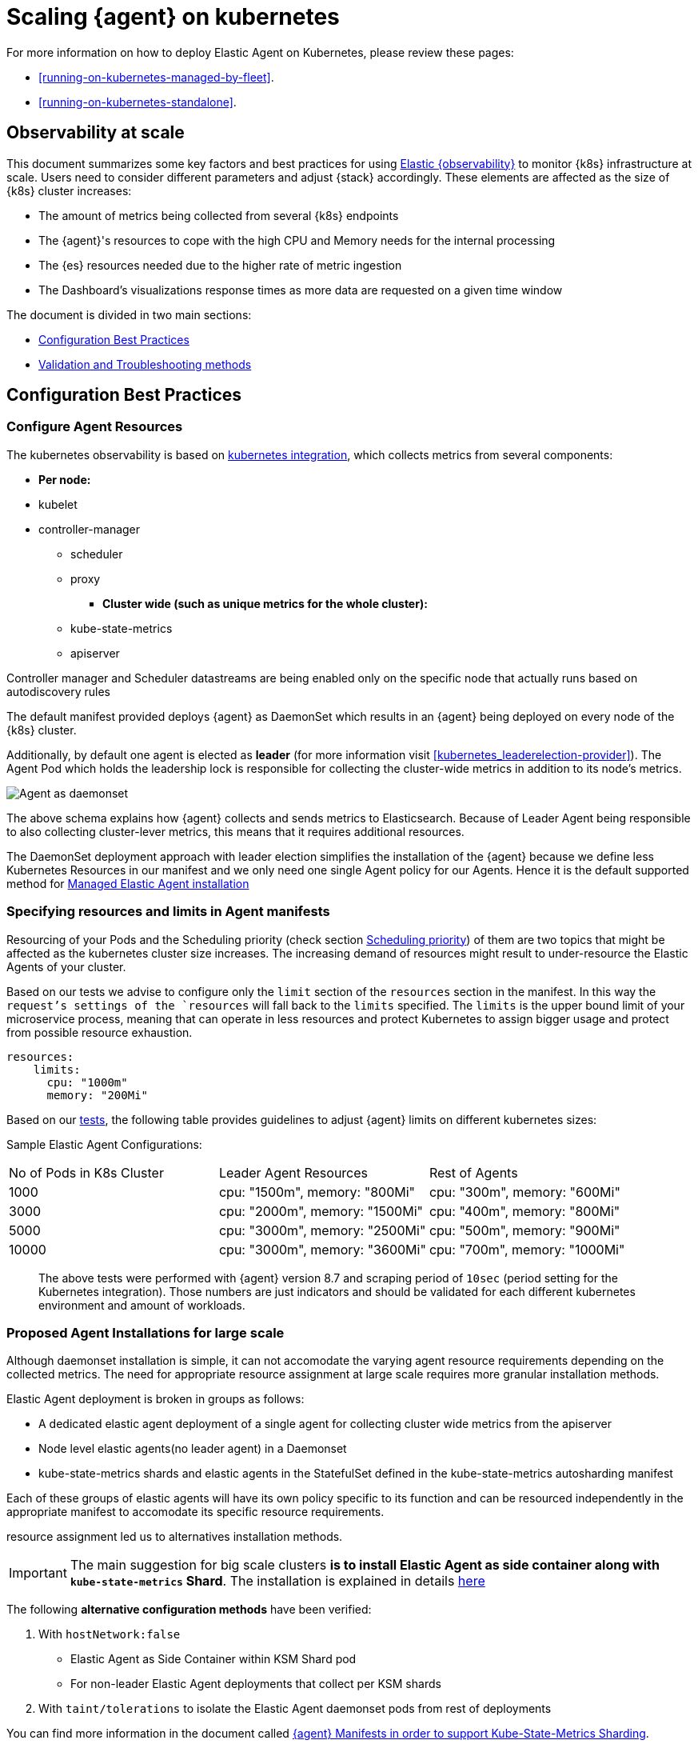 [[scaling-on-kubernetes]]
= Scaling {agent} on kubernetes

For more information on how to deploy Elastic Agent on Kubernetes, please review these pages:

- <<running-on-kubernetes-managed-by-fleet>>.
- <<running-on-kubernetes-standalone>>.

[discrete]
== Observability at scale

This document summarizes some key factors and best practices for using https://www.elastic.co/guide/en/welcome-to-elastic/current/getting-started-kubernetes.html[Elastic {observability}] to monitor {k8s} infrastructure at scale. Users need to consider different parameters and adjust {stack} accordingly. These elements are affected as the size of {k8s} cluster increases:

- The amount of metrics being collected from several {k8s} endpoints
- The {agent}'s resources to cope with the high CPU and Memory needs for the internal processing
- The {es} resources needed due to the higher rate of metric ingestion
- The Dashboard's visualizations response times as more data are requested on a given time window 

The document is divided in two main sections:

- <<configuration-practices,Configuration Best Practices>>
- <<validation-and-troubleshooting-practices,Validation and Troubleshooting methods>>

[discrete]
[[configuration-practices]]
== Configuration Best Practices

[discrete]
=== Configure Agent Resources

The kubernetes observability is based on https://docs.elastic.co/en/integrations/kubernetes[kubernetes integration], which collects metrics from several components:

- **Per node:**
  - kubelet
  - controller-manager
** scheduler
** proxy
* **Cluster wide (such as unique metrics for the whole cluster):**
** kube-state-metrics
** apiserver

Controller manager and Scheduler datastreams are being enabled only on the specific node that actually runs based on autodiscovery rules

The default manifest provided deploys {agent} as DaemonSet which results in an {agent} being deployed on every node of the {k8s} cluster. 

Additionally, by default one agent is elected as **leader** (for more information visit <<kubernetes_leaderelection-provider>>). The Agent Pod which holds the leadership lock is responsible for collecting the cluster-wide metrics in addition to its node's metrics.

--
[role="screenshot"]
image::../images/k8sscaling.png[Agent as daemonset]
--

The above schema explains how {agent} collects and sends metrics to Elasticsearch. Because of Leader Agent being responsible to also collecting cluster-lever metrics, this means that it requires additional resources.

The DaemonSet deployment approach with leader election simplifies the installation of the {agent} because we define less Kubernetes Resources in our manifest and we only need one single Agent policy for our Agents. Hence it is the default supported method for <<running-on-kubernetes-managed-by-fleet, Managed Elastic Agent installation>>


[discrete]
=== Specifying resources and limits in Agent manifests

Resourcing of your Pods and the Scheduling priority (check section <<agent-scheduling,Scheduling priority>>) of them are two topics that might be affected as the kubernetes cluster size increases. 
The increasing demand of resources might result to under-resource the Elastic Agents of your cluster.

Based on our tests we advise to configure only the `limit` section of the `resources` section in the manifest. In this way the `request`'s settings of the `resources` will fall back to the `limits` specified. The `limits` is the upper bound limit of your microservice process, meaning that can operate in less resources and protect Kubernetes to assign bigger usage and protect from possible resource exhaustion.

[source,yaml]
------------------------------------------------
resources:
    limits:
      cpu: "1000m"
      memory: "200Mi"
------------------------------------------------


Based on our https://github.com/elastic/elastic-agent/blob/7467fd72bccab9a0e1b0adc1761cde8520390943/docs/elastic-agent-scaling-tests.md[tests], the following table provides guidelines to adjust {agent} limits on different kubernetes sizes:

Sample Elastic Agent Configurations:
|===
| No of Pods in K8s Cluster | Leader Agent Resources | Rest of Agents 
| 1000   | cpu: "1500m",  memory: "800Mi" | cpu: "300m",  memory: "600Mi" 
| 3000   | cpu: "2000m",  memory: "1500Mi" | cpu: "400m",  memory: "800Mi" 
| 5000   | cpu: "3000m",  memory: "2500Mi" | cpu: "500m",  memory: "900Mi" 
| 10000  | cpu: "3000m",  memory: "3600Mi" | cpu: "700m",  memory: "1000Mi" 
|===

> The above tests were performed with {agent} version 8.7 and scraping period of `10sec` (period setting for the Kubernetes integration). Those numbers are just indicators and should be validated for each different kubernetes environment and amount of workloads.

[discrete]
=== Proposed Agent Installations for large scale

Although daemonset installation is simple, it can not accomodate the varying agent resource requirements depending on the collected metrics. The need for appropriate resource assignment at large scale requires more granular installation methods.

Elastic Agent deployment is broken in groups as follows:

- A dedicated elastic agent deployment of a single agent for collecting cluster wide metrics from the apiserver

- Node level elastic agents(no leader agent) in a Daemonset 

- kube-state-metrics shards and elastic agents in the StatefulSet defined in the kube-state-metrics autosharding manifest
 
Each of these groups of elastic agents will have its own policy specific to its function and can be resourced independently in the appropriate manifest to accomodate its specific resource requirements.

resource assignment led us to alternatives installation methods. 

IMPORTANT: The main suggestion for big scale clusters *is to install Elastic Agent as side container along with `kube-state-metrics` Shard*. The installation is explained in details https://github.com/elastic/elastic-agent/tree/909b09def863205ae928f440d04851494c8e9933/docs/manifests/kustomize-autosharding[here]

The following ** alternative configuration methods** have been verified:

1. With `hostNetwork:false` 
  - Elastic Agent as Side Container within KSM Shard pod
  - For non-leader Elastic Agent deployments that collect per KSM shards
2. With `taint/tolerations` to isolate the Elastic Agent daemonset pods from rest of deployments

You can find more information in the document called https://github.com/elastic/elastic-agent/blob/ksmsharding/docs/elastic-agent-ksm-sharding.md[{agent} Manifests in order to support Kube-State-Metrics Sharding].

Based on our https://github.com/elastic/elastic-agent/blob/ksmsharding/docs/elastic-agent-scaling-tests.md[tests], the following table provides number of KSM sharding configuration per different kubernetes sizes:

The following table aims to assist users on how to configure their KSM Sharding as Kubernetes cluster scales:
|===
| No of Pods in K8s Cluster | No of KSM Shards | Agent Resources
| 1000   | No Sharding can be handled with default KSM config | limits: memory: 700Mi , cpu:500m 
| 3000   | 4 Shards | limits: memory: 1400Mi , cpu:1500m 
| 5000   | 6 Shards | limits: memory: 1400Mi , cpu:1500m 
| 10000  | 8 Shards | limits: memory: 1400Mi , cpu:1500m 
|===

> The tests above were performed with {agent} version 8.8 + TSDB Enabled and scraping period of `10sec` (for the Kubernetes integration). Those numbers are just indicators and should be validated per different kubernetes policy configuration, along with applications that the kubernetes cluster might include

NOTE: Tests have run until 10K pods per cluster. Scaling to bigger number of pods might require additional confguration from Kubernetes Side and Cloud Providers but the basic idea of installing Elastic Agent while horizontally scaling KSM remains the same

[discrete]
[[agent-scheduling]]
=== Agent Scheduling

Setting the low priority to {agent} comparing to other pdos might also result to {agent} being in Pending State.The scheduler tries to preempt (evict) lower priority Pods to make scheduling of the higher pending Pods possible.

Trying to prioritise the agent installation before rest of application microservices, https://github.com/elastic/elastic-agent/blob/main/docs/manifests/elastic-agent-managed-gke-autopilot.yaml#L8-L16[PriorityClasses suggested]

[discrete]
=== Kubernetes Policy Configuration

Policy configuration of kubernetes package can heavily affect the amount of metrics collected and finally ingested. Factors that should be considered in order to make your collection and ingestin lighter:

- Scraping period of Kubernetes endpoints
- Disabling log collection
  - Keep audit logs disabled
- Disable events dataset
- Disable Kubernetes control plane datasets in Cloud managed kubernetes instances (see more info ** <<running-on-gke-managed-by-fleet>>, <<running-on-eks-managed-by-fleet>>, <<running-on-aks-managed-by-fleet>> pages)

User experience regarding Dashboard responses is also affected from the size of data being requested. As dashbords can contain multiple visualisations, the general conisderation is to split visualisasations and group them according to the frequency of access. The less number of visualisations tends to improve user experience.

Additionally, https://github.com/elastic/integrations/blob/main/docs/dashboard_guidelines.md[Dashboard Guidelines] is constantly updated also to track needs of observability at scale.

[discrete]
=== Elastic Stack Configuration

The configuration of Elastic Stack needs to be taken under consideration in large scale deployments. In case of Elastic Cloud deployments the choice of the deployment https://www.elastic.co/guide/en/cloud/current/ec-getting-started-profiles.html[hardware profile] is important. 

For heavy processing and big ingestion rate needs, the `CPU-optimised` profile is proposed.

[discrete]
[[validation-and-troubleshooting-practices]]
== Validation and Troubleshooting practices

[discrete]
=== Define if Agents are collecting as expected 

After {agent} deployment, we need to verify that agent services are healthy, not restarting (stability) and that collection of metrics continues with expected rate (latency).

**For stability:**

If {agent} is configured as managed, in {kib} you can observe under **Fleet>Agents**

--
[role="screenshot"]
image::../images/agent-status.png[Agent Status]
--

Additionally you can verify the process status with following commands:

[source,bash]
------------------------------------------------
kubectl get pods -A | grep elastic
kube-system   elastic-agent-ltzkf                        1/1     Running   0          25h
kube-system   elastic-agent-qw6f4                        1/1     Running   0          25h
kube-system   elastic-agent-wvmpj                        1/1     Running   0          25h
------------------------------------------------

Find leader agent:


[source,bash]
------------------------------------------------
❯ k get leases -n kube-system | grep elastic
NAME                                      HOLDER                                                                       AGE
elastic-agent-cluster-leader   elastic-agent-leader-elastic-agent-qw6f4                                     25h
------------------------------------------------

Exec into Leader agent and verify the process status:

[source,bash]
------------------------------------------------
❯ kubectl exec -ti -n kube-system elastic-agent-qw6f4 -- bash
root@gke-gke-scaling-gizas-te-default-pool-6689889a-sz02:/usr/share/elastic-agent# ./elastic-agent status
State: HEALTHY
Message: Running
Fleet State: HEALTHY
Fleet Message: (no message)
Components:
  * kubernetes/metrics  (HEALTHY)
                        Healthy: communicating with pid '42423'
  * filestream          (HEALTHY)
                        Healthy: communicating with pid '42431'
  * filestream          (HEALTHY)
                        Healthy: communicating with pid '42443'
  * beat/metrics        (HEALTHY)
                        Healthy: communicating with pid '42453'
  * http/metrics        (HEALTHY)
                        Healthy: communicating with pid '42462'
------------------------------------------------

It is a common problem of lack of CPU/memory resources that agent process restart as kubernetes size grows. In the logs of agent you 

[source,json]
------------------------------------------------
kubectl logs -n kube-system elastic-agent-qw6f4 | grep "kubernetes/metrics"
[ouptut truncated ...]

(HEALTHY->STOPPED): Suppressing FAILED state due to restart for '46554' exited with code '-1'","log":{"source":"elastic-agent"},"component":{"id":"kubernetes/metrics-default","state":"STOPPED"},"unit":{"id":"kubernetes/metrics-default-kubernetes/metrics-kube-state-metrics-c6180794-70ce-4c0d-b775-b251571b6d78","type":"input","state":"STOPPED","old_state":"HEALTHY"},"ecs.version":"1.6.0"}
{"log.level":"info","@timestamp":"2023-04-03T09:33:38.919Z","log.origin":{"file.name":"coordinator/coordinator.go","file.line":861},"message":"Unit state changed kubernetes/metrics-default-kubernetes/metrics-kube-apiserver-c6180794-70ce-4c0d-b775-b251571b6d78 (HEALTHY->STOPPED): Suppressing FAILED state due to restart for '46554' exited with code '-1'","log":{"source":"elastic-agent"}

------------------------------------------------

You can verify the instant resource consumption by running `top pod` command and indentify if agents are close to the limits you have specified in your manifest. 

[source,bash]
------------------------------------------------
kubectl top pod  -n kube-system | grep elastic
NAME                                                             CPU(cores)   MEMORY(bytes)
elastic-agent-ltzkf                                              30m          354Mi
elastic-agent-qw6f4                                              67m          467Mi
elastic-agent-wvmpj                                              27m          357Mi
------------------------------------------------

[discrete]
=== Verify Ingestion Latency

Kibana Discovery can be used to identify frequency of your metrics being ingested.

Filter for Pod dataset:
--
[role="screenshot"]
image::../images/pod-latency.png[Pod Metricser]
--

Filter for State_Pod dataset
--
[role="screenshot"]
image::../images/state-pod.png[Kubernetes State Pod Metricser]
--

Identify how many events have been sent to Elasticsearch:

[source,bash]
------------------------------------------------
kubectl logs -n kube-system elastic-agent-h24hh -f | grep -i state_pod 
[ouptut truncated ...]

"state_pod":{"events":2936,"success":2936}
------------------------------------------------

The number of events denotes the number of documents that should be depicted inside Kibana Discovery page.

> For eg, in a cluster with 798 pods, then 798 docs should be depicted in block of ingestion inside {kib}


[discrete]
=== Define if Elasticsearch is the bottleneck of ingestion

In some cases maybe the Elasticsearch can not cope with the rate of data that are trying to be ingested. In order to verify the resource utilisation the installation of [Monitoring Cluster](https://www.elastic.co/guide/en/elasticsearch/reference/current/monitoring-overview.html) is advised

Additionally, in Elastic Cloud deployments you can navigate to *Manage Deployment > Deployments > Monitoring > Performance*.
Corresponding dashboards for `CPU Usage`, `Index Response Times` and `Memory Pressure` can reveal possible problems and suggest vertical scaling of Elastic Stack resources.



== Relevant links

- https://www.elastic.co/guide/en/welcome-to-elastic/current/getting-started-kubernetes.html[Monitor Kubernetes Infrastructure]
- https://www.elastic.co/blog/kubernetes-cluster-metrics-logs-monitoring[Blog: Managing your Kubernetes cluster with Elastic Observability]
